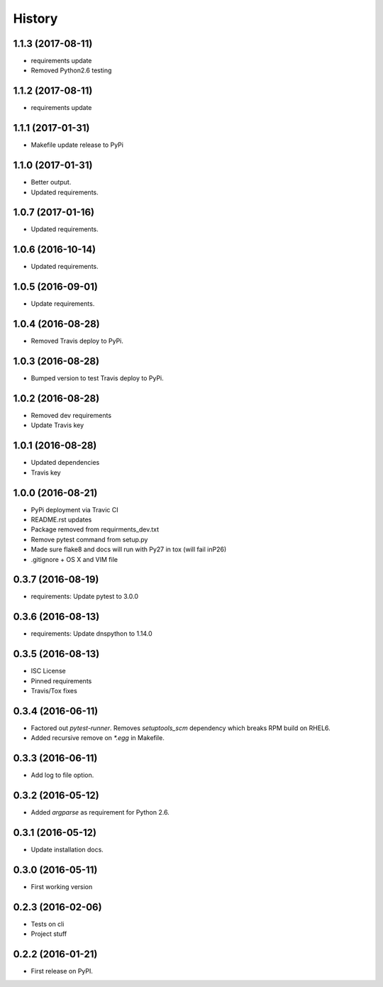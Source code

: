 =======
History
=======

1.1.3 (2017-08-11)
------------------

* requirements update
* Removed Python2.6 testing


1.1.2 (2017-08-11)
------------------

* requirements update


1.1.1 (2017-01-31)
------------------

* Makefile update release to PyPi


1.1.0 (2017-01-31)
------------------

* Better output.
* Updated requirements.


1.0.7 (2017-01-16)
------------------

* Updated requirements.


1.0.6 (2016-10-14)
------------------

* Updated requirements.


1.0.5 (2016-09-01)
------------------

* Update requirements.


1.0.4 (2016-08-28)
------------------

* Removed Travis deploy to PyPi.


1.0.3 (2016-08-28)
------------------

* Bumped version to test Travis deploy to PyPi.

1.0.2 (2016-08-28)
------------------

* Removed dev requirements
* Update Travis key


1.0.1 (2016-08-28)
------------------

* Updated dependencies
* Travis key


1.0.0 (2016-08-21)
------------------

* PyPi deployment via Travic CI
* README.rst updates
* Package removed from requirments_dev.txt
* Remove pytest command from setup.py
* Made sure flake8 and docs will run with Py27 in tox (will fail inP26)
* .gitignore + OS X and VIM file


0.3.7 (2016-08-19)
------------------

* requirements: Update pytest to 3.0.0


0.3.6 (2016-08-13)
------------------

* requirements: Update dnspython to 1.14.0


0.3.5 (2016-08-13)
------------------

* ISC License
* Pinned requirements
* Travis/Tox fixes


0.3.4 (2016-06-11)
------------------

* Factored out `pytest-runner`. Removes `setuptools_scm` dependency which
  breaks RPM build on RHEL6.
* Added recursive remove on `*.egg` in Makefile.


0.3.3 (2016-06-11)
------------------

* Add log to file option.


0.3.2 (2016-05-12)
------------------

* Added `argparse` as requirement for Python 2.6.


0.3.1 (2016-05-12)
------------------

* Update installation docs.


0.3.0 (2016-05-11)
------------------

* First working version


0.2.3 (2016-02-06)
------------------

* Tests on cli
* Project stuff

0.2.2 (2016-01-21)
------------------

* First release on PyPI.
